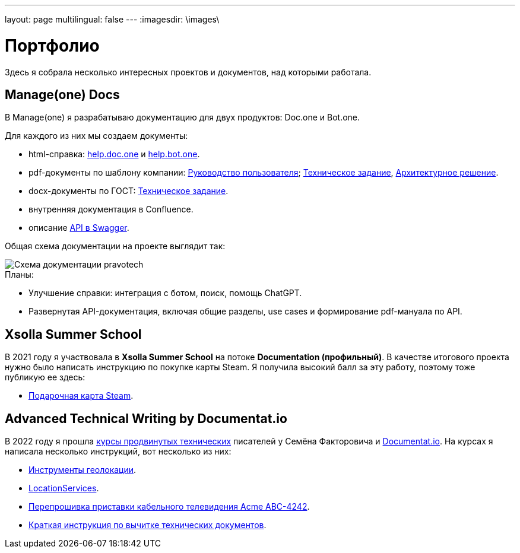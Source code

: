 ---
layout: page
multilingual: false
---
:imagesdir: \images\

= Портфолио

Здесь я собрала несколько интересных проектов и документов, над которыми работала.

== Manage(one) Docs

В Manage(one) я разрабатываю документацию для двух продуктов: Doc.one и Bot.one.

.Для каждого из них мы создаем документы:
* html-справка: link:https://help.doc.one/[help.doc.one] и link:https://help.bot.one/[help.bot.one].
* pdf-документы по шаблону компании: link:user.pdf[Руководство пользователя]; link:techtask.pdf[Техническое задание], link:architecture.pdf[Архитектурное решение].
* docx-документы по ГОСТ: link:techtask_gost.docx[Техническое задание].
* внутренняя документация в Confluence.
* описание link:https://manual.bot.one/swagger[API в Swagger].

Общая схема документации на проекте выглядит так:

image::pravotech_docs.png[Схема документации pravotech]

.Планы:
* Улучшение справки: интеграция с ботом, поиск, помощь ChatGPT.
* Развернутая API-документация, включая общие разделы, use cases и формирование pdf-мануала по API.

== Xsolla Summer School
.В 2021 году я участвовала в **Xsolla Summer School** на потоке **Documentation (профильный)**. В качестве итогового проекта нужно было написать инструкцию по покупке карты Steam. Я получила высокий балл за эту работу, поэтому тоже публикую ее здесь:
* link:steam.pdf[Подарочная карта Steam].

## Advanced Technical Writing by Documentat.io
.В 2022 году я прошла link:https://documentat.io/courses/advanced-techwriting/[курсы продвинутых технических] писателей у Семёна Факторовича и link:https://documentat.io[Documentat.io]. На курсах я написала несколько инструкций, вот несколько из них:
* link:geolocation.pdf[Инструменты геолокации].
* link:LocationServices.pdf[LocationServices].
* link:Acme_ABC-4242.pdf[Перепрошивка приставки кабельного телевидения Acme ABC-4242].
* link:tech_doc_testing.pdf[Краткая инструкция по вычитке технических документов].
